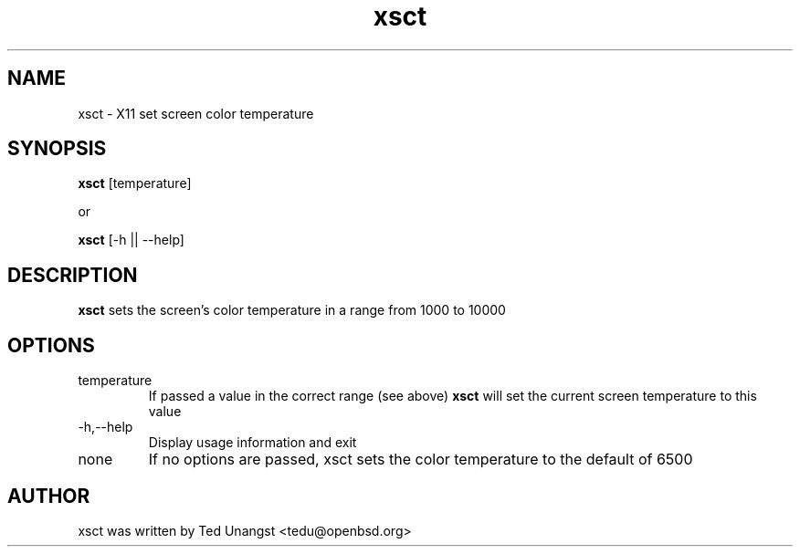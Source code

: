 .TH xsct 1 "June 2016" "1.3" "User Manual"
.SH NAME
xsct \- X11 set screen color temperature
.SH SYNOPSIS
.B xsct 
[temperature]

or

.B xsct
[-h || --help]


.SH DESCRIPTION
.B xsct
sets the screen's color temperature in a range from 1000 to 10000

.SH OPTIONS
.IP temperature
If passed a value in the correct range (see above)
.B xsct
will set the current screen temperature to this value
.IP -h,--help
Display usage information and exit
.IP none
If no options are passed, xsct sets the color temperature to the default of 6500

.SH AUTHOR
xsct was written by Ted Unangst <tedu@openbsd.org>
